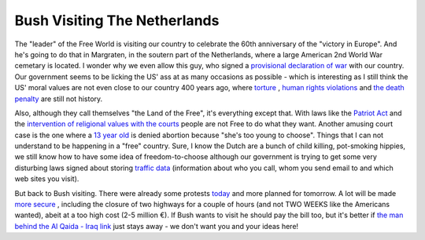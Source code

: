 Bush Visiting The Netherlands
=============================

.. articleMetaData::
   :Where: Dieren, The Netherlands
   :Date: 20050507 1845 CEST
   :Tags: php, politics

The "leader" of the Free World is visiting our country to
celebrate the 60th anniversary of the "victory in Europe". And
he's going to do that in Margraten, in the soutern part of the
Netherlands, where a large American 2nd World War cemetary is located. I
wonder why we even allow this guy, who signed a `provisional declaration of war`_ with our country. Our government seems to be
licking the US' ass at as many occasions as possible - which is
interesting as I still think the US' moral values are not even close to
our country 400 years ago, where `torture`_ , `human rights violations`_ and `the death penalty`_ are still not history.

Also, although they call themselves "the Land of the Free",
it's everything except that. With laws like the `Patriot Act`_ and the `intervention of religional values with the courts`_ people are not Free to do
what they want. Another amusing court case is the one where a `13 year old`_ is denied abortion because "she's too young to choose". Things
that I can not understand to be happening in a "free" country.
Sure, I know the Dutch are a bunch of child killing, pot-smoking
hippies, we still know how to have some idea of freedom-to-choose
although our government is trying to get some very disturbing laws
signed about storing `traffic data`_ (information about who you call, whom you send email to and
which web sites you visit).

But back to Bush visiting. There were already some protests `today`_ and more planned for tomorrow. A lot will be made `more secure`_ , including the closure of two highways for a couple of
hours (and not TWO WEEKS like the Americans wanted), abeit at a too high
cost (2-5 million €). If Bush wants to visit he should pay the bill
too, but it's better if `the man behind the Al Qaida - Iraq link`_ just stays away - we don't want you and your
ideas here!


.. _`provisional declaration of war`: http://www.hrw.org/press/2002/08/aspa080302.htm
.. _`torture`: http://billandkent.com/gallery/abu-gharib-torture-photos
.. _`human rights violations`: http://www.twnside.org.sg/title/1893-cn.htm
.. _`the death penalty`: http://www.ojp.usdoj.gov/bjs/abstract/cp03.htm
.. _`Patriot Act`: http://www.epic.org/privacy/terrorism/hr3162.html
.. _`intervention of religional values with the courts`: http://news.findlaw.com/hdocs/docs/schiavo/bill31905.html
.. _`13 year old`: http://news.bbc.co.uk/2/hi/americas/4500245.stm
.. _`traffic data`: http://www.edri.org/edrigram/number2.9/retention
.. _`today`: http://www.cnn.com/2005/WORLD/europe/05/07/dutch.protest.ap/
.. _`more secure`: http://www.cnn.com/2005/WORLD/europe/05/07/dutch.protest.ap/
.. _`the man behind the Al Qaida - Iraq link`: http://www.freenewmexican.com/news/929.html

